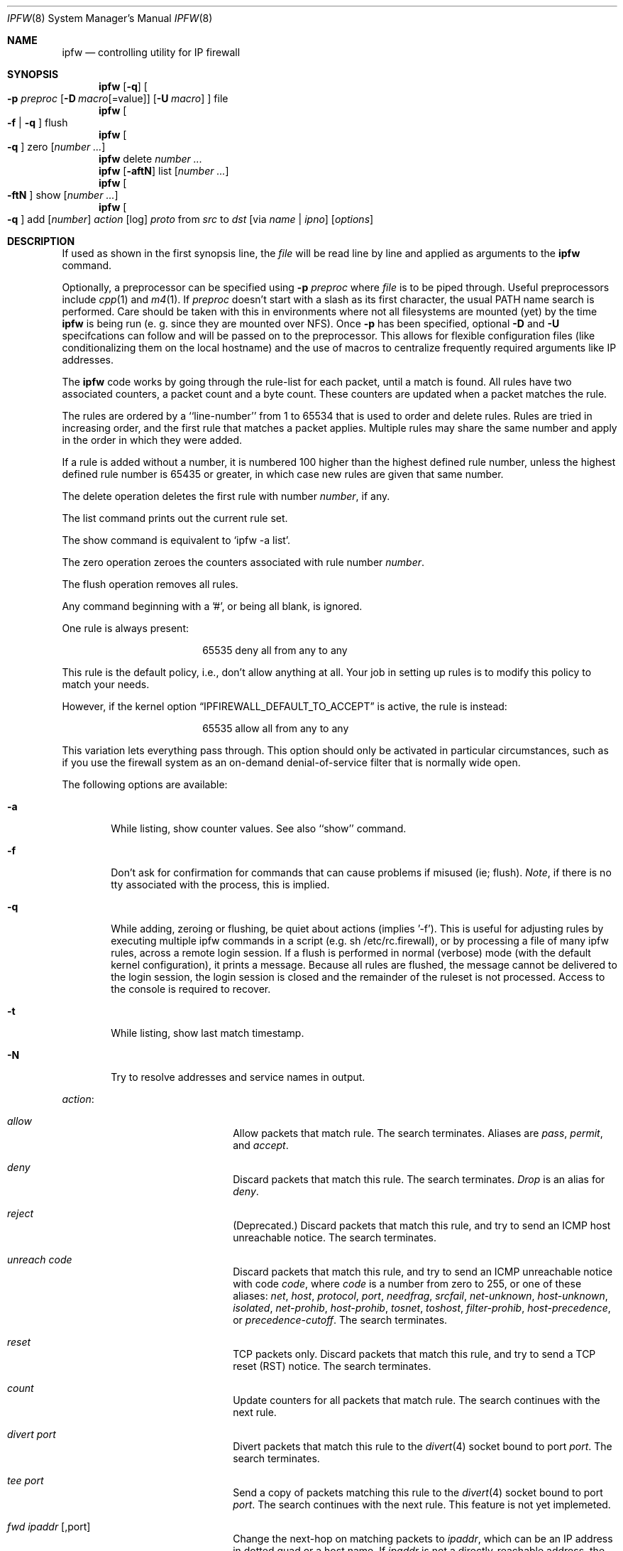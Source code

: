 .Dd July 20, 1996
.Dt IPFW 8 SMM
.Os FreeBSD
.Sh NAME
.Nm ipfw
.Nd controlling utility for IP firewall
.Sh SYNOPSIS
.Nm ipfw
.Op Fl q
.Oo
.Fl p Ar preproc
.Op Fl D Ar macro Ns Op Ns =value
.Op Fl U Ar macro
.Oc
file
.Nm ipfw
.Oo
.Fl f
|
.Fl q
.Oc
flush
.Nm ipfw
.Oo
.Fl q
.Oc
zero
.Op Ar number ...
.Nm ipfw
delete
.Ar number ...
.Nm ipfw
.Op Fl aftN
list
.Op Ar number ...
.Nm ipfw
.Oo
.Fl ftN
.Oc
show
.Op Ar number ...
.Nm ipfw
.Oo
.Fl q
.Oc
add
.Op Ar number
.Ar action 
.Op log
.Ar proto
from
.Ar src
to
.Ar dst
.Op via Ar name | ipno
.Op Ar options
.Sh DESCRIPTION
If used as shown in the first synopsis line, the
.Ar file
will be read line by line and applied as arguments to the 
.Nm
command.
.Pp
Optionally, a preprocessor can be specified using
.Fl p Ar preproc
where
.Ar file
is to be piped through.  Useful preprocessors include
.Xr cpp 1
and
.Xr m4 1 .
If
.Ar preproc
doesn't start with a slash as its first character, the usual
.Ev PATH
name search is performed.  Care should be taken with this in environments
where not all filesystems are mounted (yet) by the time
.Nm
is being run (e. g. since they are mounted over NFS).  Once
.Fl p
has been specified, optional
.Fl D
and
.Fl U
specifcations can follow and will be passed on to the preprocessor.
This allows for flexible configuration files (like conditionalizing
them on the local hostname) and the use of macros to centralize
frequently required arguments like IP addresses.
.Pp
The
.Nm
code works by going through the rule-list for each packet,
until a match is found.
All rules have two associated counters, a packet count and
a byte count.
These counters are updated when a packet matches the rule.
.Pp
The rules are ordered by a ``line-number'' from 1 to 65534 that is used
to order and delete rules. Rules are tried in increasing order, and the
first rule that matches a packet applies.
Multiple rules may share the same number and apply in
the order in which they were added.
.Pp
If a rule is added without a number, it is numbered 100 higher than the highest
defined rule number, unless the highest defined rule number is 65435 or
greater, in which case new rules are given that same number.
.Pp
The delete operation deletes the first rule with number
.Ar number ,
if any.
.Pp
The list command prints out the current rule set.
.Pp
The show command is equivalent to `ipfw -a list'.
.Pp
The zero operation zeroes the counters associated with rule number
.Ar number .
.Pp
The flush operation removes all rules.
.Pp
Any command beginning with a '#', or being all blank, is ignored.
.Pp
One rule is always present:
.Bd -literal -offset center
65535 deny all from any to any
.Ed
.Pp
This rule is the default policy, i.e., don't allow anything at all.
Your job in setting up rules is to modify this policy to match your
needs.
.Pp
However, if the kernel option
.Dq IPFIREWALL_DEFAULT_TO_ACCEPT
is active, the rule is instead:
.Bd -literal -offset center
65535 allow all from any to any
.Ed
.Pp
This variation lets everything pass through.  This option should only be
activated in particular circumstances, such as if you use the firewall
system as an on-demand denial-of-service filter that is normally wide open.
.Pp
The following options are available:
.Bl -tag -width flag
.It Fl a
While listing, show counter values.  See also ``show'' command.
.It Fl f
Don't ask for confirmation for commands that can cause problems if misused
(ie; flush).
.Ar Note ,
if there is no tty associated with the process, this is implied.
.It Fl q
While adding, zeroing or flushing, be quiet about actions (implies '-f'). 
This is useful for adjusting rules by executing multiple ipfw commands in a
script (e.g. sh /etc/rc.firewall), or by processing a file of many ipfw rules,
across a remote login session.  If a flush is performed in normal
(verbose) mode (with the default kernel configuration), it prints a message.
Because all rules are flushed, the
message cannot be delivered to the login session, the login session is
closed and the remainder of the ruleset is not processed.  Access to the
console is required to recover.
.It Fl t
While listing, show last match timestamp.
.It Fl N
Try to resolve addresses and service names in output.
.El
.Pp
.Ar action :
.Bl -hang -offset flag -width 1234567890123456
.It Ar allow
Allow packets that match rule.
The search terminates. Aliases are
.Ar pass ,
.Ar permit ,
and
.Ar accept .
.It Ar deny
Discard packets that match this rule.
The search terminates.
.Ar Drop
is an alias for
.Ar deny .
.It Ar reject
(Deprecated.) Discard packets that match this rule, and try to send an ICMP
host unreachable notice.
The search terminates.
.It Ar unreach code
Discard packets that match this rule, and try to send an ICMP
unreachable notice with code
.Ar code ,
where
.Ar code
is a number from zero to 255, or one of these aliases:
.Ar net ,
.Ar host ,
.Ar protocol ,
.Ar port ,
.Ar needfrag ,
.Ar srcfail ,
.Ar net-unknown ,
.Ar host-unknown ,
.Ar isolated ,
.Ar net-prohib ,
.Ar host-prohib ,
.Ar tosnet ,
.Ar toshost ,
.Ar filter-prohib ,
.Ar host-precedence ,
or
.Ar precedence-cutoff .
The search terminates.
.It Ar reset
TCP packets only. Discard packets that match this rule,
and try to send a TCP reset (RST) notice.
The search terminates.
.It Ar count
Update counters for all packets that match rule.
The search continues with the next rule.
.It Ar divert port
Divert packets that match this rule to the
.Xr divert 4
socket bound to port
.Ar port .
The search terminates.
.It Ar tee port
Send a copy of packets matching this rule to the
.Xr divert 4
socket bound to port
.Ar port .
The search continues with the next rule. This feature is not yet implemeted.
.It Ar fwd ipaddr Op ,port
Change the next-hop on matching packets to
.Ar ipaddr ,
which can be an IP address in dotted quad or a host name.
If
.Ar ipaddr
is not a directly-reachable address, the route 
as found in the local routing table for that IP is used
instead.
If
.Ar ipaddr
is a local address, then on a packet entering the system from a remote
host it will be diverted to
.Ar port
on the local machine, keeping the local address of the socket set
to the original IP address the packet was destined for. This is intended
for use with transparent proxy servers. If the IP is not
a local address then the port number (if specified) is ignored and
the rule only applies to packets leaving the system. This will
also map addresses to local ports when packets are generated locally.
The search terminates if this rule matches. If the port number is not 
given then the port number in the packet is used, so that a packet for
an external machine port Y would be forwarded to local port Y. The kernel
must have been compiled with optiions IPFIREWALL_FORWARD.
.It Ar skipto number
Skip all subsequent rules numbered less than
.Ar number .
The search continues with the first rule numbered
.Ar number
or higher.
.El
.Pp
If a packet matches more than one
.Ar divert
and/or
.Ar tee
rule, all but the last are ignored.
.Pp
If the kernel was compiled with
.Dv IPFIREWALL_VERBOSE ,
then when a packet matches a rule with the ``log''
keyword a message will be printed on the console.
If the kernel was compiled with the
.Dv IPFIREWALL_VERBOSE_LIMIT
option, then logging will cease after the number of packets
specified by the option are received for that particular
chain entry.  Logging may then be re-enabled by clearing
the packet counter for that entry.
.Pp
Console logging and the log limit are adjustable dynamically
through the
.Xr sysctl 8
interface.
.Pp
.Ar proto :
.Bl -hang -offset flag -width 1234567890123456
.It Ar ip
All packets match. The alias
.Ar all
has the same effect.
.It Ar tcp
Only TCP packets match.
.It Ar udp
Only UDP packets match.
.It Ar icmp
Only ICMP packets match.
.It Ar <number|name>
Only packets for the specified protocol matches (see
.Pa /etc/protocols
for a complete list).
.El
.Pp
.Ar src 
and
.Ar dst :
.Bl -hang -offset flag
.It Ar <address/mask>
.Op Ar ports
.El
.Pp
The
.Em <address/mask>
may be specified as:
.Bl -hang -offset flag -width 1234567890123456
.It Ar ipno
An ipnumber of the form 1.2.3.4.
Only this exact ip number match the rule.
.It Ar ipno/bits
An ipnumber with a mask width of the form 1.2.3.4/24.
In this case all ip numbers from 1.2.3.0 to 1.2.3.255 will match.
.It Ar ipno:mask
An ipnumber with a mask width of the form 1.2.3.4:255.255.240.0.
In this case all ip numbers from 1.2.0.0 to 1.2.15.255 will match.
.El
.Pp
The sense of the match can be inverted by preceding an address with the
``not'' modifier, causing all other addresses to be matched instead. This
does not affect the selection of port numbers.
.Pp
With the TCP and UDP protocols, optional
.Em ports
may be specified as:
.Pp
.Bl -hang -offset flag
.It Ns {port|port-port} Ns Op ,port Ns Op ,...
.El
.Pp
Service names (from 
.Pa /etc/services )
may be used instead of numeric port values.
A range may only be specified as the first value,
and the length of the port list is limited to
.Dv IP_FW_MAX_PORTS
(as defined in 
.Pa /usr/src/sys/netinet/ip_fw.h )
ports.
.Pp
Fragmented packets which have a non-zero offset (i.e. not the first
fragment) will never match a rule which has one or more port
specifications.  See the
.Ar frag
option for details on matching fragmented packets.
.Pp
Rules can apply to packets when they are incoming, or outgoing, or both.
The
.Ar in
keyword indicates the rule should only match incoming packets.
The
.Ar out
keyword indicates the rule should only match outgoing packets.
.Pp
To match packets going through a certain interface, specify
the interface using
.Ar via :
.Bl -hang -offset flag -width 1234567890123456
.It Ar via ifX
Packet must be going through interface
.Ar ifX.
.It Ar via if*
Packet must be going through interface
.Ar ifX ,
where X is any unit number.
.It Ar via any
Packet must be going through
.Em some
interface.
.It Ar via ipno
Packet must be going through the interface having IP address
.Ar ipno .
.El
.Pp
The
.Ar via
keyword causes the interface to always be checked.
If
.Ar recv
or
.Ar xmit
is used instead of
.Ar via ,
then the only receive or transmit interface (respectively) is checked.
By specifying both, it is possible to match packets based on both receive
and transmit interface, e.g.:
.Pp
.Dl "ipfw add 100 deny ip from any to any out recv ed0 xmit ed1"
.Pp
The
.Ar recv
interface can be tested on either incoming or outgoing packets, while the
.Ar xmit
interface can only be tested on outgoing packets. So
.Ar out
is required (and
.Ar in
invalid) whenver
.Ar xmit
is used. Specifying
.Ar via
together with
.Ar xmit
or
.Ar recv
is invalid.
.Pp
A packet may not have a receive or transmit interface: packets originating
from the local host have no receive interface. while packets destined for
the local host have no transmit interface.
.Pp
Additional
.Ar options :
.Bl -hang -offset flag -width 1234567890123456
.It frag
Matches if the packet is a fragment and this is not the first fragment
of the datagram.
.Ar frag
may not be used in conjunction with either
.Ar tcpflags
or TCP/UDP port specifications.
.It in
Matches if this packet was on the way in.
.It out
Matches if this packet was on the way out.
.It ipoptions Ar spec
Matches if the IP header contains the comma separated list of 
options specified in
.Ar spec .
The supported IP options are:
.Ar ssrr 
(strict source route),
.Ar lsrr 
(loose source route),
.Ar rr 
(record packet route), and
.Ar ts 
(timestamp).
The absence of a particular option may be denoted
with a ``!''.
.It established
Matches packets that have the RST or ACK bits set.
TCP packets only.
.It setup
Matches packets that have the SYN bit set but no ACK bit.
TCP packets only.
.It tcpflags Ar spec
Matches if the TCP header contains the comma separated list of
flags specified in
.Ar spec .
The supported TCP flags are:
.Ar fin ,
.Ar syn ,
.Ar rst ,
.Ar psh ,
.Ar ack ,
and
.Ar urg .
The absence of a particular flag may be denoted
with a ``!''.
A rule which contains a
.Ar tcpflags
specification can never match a fragmented packet which has
a non-zero offset.  See the
.Ar frag
option for details on matching fragmented packets.
.It icmptypes Ar types
Matches if the ICMP type is in the list
.Ar types .
The list may be specified as any combination of ranges
or individual types separated by commas.
.El
.Sh CHECKLIST
Here are some important points to consider when designing your
rules:
.Bl -bullet -hang -offset flag 
.It 
Remember that you filter both packets going in and out.
Most connections need packets going in both directions.
.It
Remember to test very carefully.
It is a good idea to be near the console when doing this.
.It
Don't forget the loopback interface.
.El
.Sh FINE POINTS
There is one kind of packet that the firewall will always discard,
that is an IP fragment with a fragment offset of one.
This is a valid packet, but it only has one use, to try to circumvent
firewalls.
.Pp
If you are logged in over a network, loading the LKM version of
.Nm
is probably not as straightforward as you would think.
I recommend this command line:
.Bd -literal -offset center
modload /lkm/ipfw_mod.o && \e
ipfw add 32000 allow all from any to any
.Ed
.Pp
Along the same lines, doing an
.Bd -literal -offset center
ipfw flush
.Ed
.Pp
in similar surroundings is also a bad idea.
.Pp
The IP filter list may not be modified if the system security level
is set to 3 or higher (see
.Xr init 8
for information on system security levels).
.Sh PACKET DIVERSION
A divert socket bound to the specified port will receive all packets diverted
to that port; see
.Xr divert 4 .
If no socket is bound to the destination port, or if the kernel
wasn't compiled with divert socket support, diverted packets are dropped.
.Sh EXAMPLES
This command adds an entry which denies all tcp packets from
.Em cracker.evil.org
to the telnet port of
.Em wolf.tambov.su
from being forwarded by the host:
.Pp
.Dl ipfw add deny tcp from cracker.evil.org to wolf.tambov.su 23
.Pp 
This one disallows any connection from the entire crackers network to
my host:
.Pp
.Dl ipfw addf deny all from 123.45.67.0/24 to my.host.org
.Pp
Here is a good usage of the list command to see accounting records
and timestamp information:
.Pp
.Dl ipfw -at l
.Pp
or in short form without timestamps:
.Pp
.Dl ipfw -a l
.Pp
This rule diverts all incoming packets from 192.168.2.0/24 to divert port 5000:
.Pp
.Dl ipfw divert 5000 all from 192.168.2.0/24 to any in
.Sh SEE ALSO
.Xr cpp 1 ,
.Xr m4 1 ,
.Xr divert 4 ,
.Xr ip 4 ,
.Xr ipfirewall 4 ,
.Xr protocols 5 ,
.Xr services 5 ,
.Xr init 8 ,
.Xr reboot 8 ,
.Xr sysctl 8 ,
.Xr syslogd 8
.Sh BUGS
.Pp
.Em WARNING!!WARNING!!WARNING!!WARNING!!WARNING!!WARNING!!WARNING!!
.Pp
This program can put your computer in rather unusable state. When
using it for the first time, work on the console of the computer, and
do
.Em NOT
do anything you don't understand.
.Pp
When manipulating/adding chain entries, service and protocol names are
not accepted.
.Pp
Incoming packet fragments diverted by
.Ar divert
are reassembled before delivery to the socket, whereas fragments diverted via
.Ar tee
are not.
.Pp
Port aliases containing dashes cannot be first in a list.
.Pp
The ``tee'' action is unimplemented.
.Sh AUTHORS
.An Ugen J. S. Antsilevich ,
.An Poul-Henning Kamp ,
.An Alex Nash ,
.An Archie Cobbs .
API based upon code written by
.An Daniel Boulet
for BSDI.
.Sh HISTORY
.Nm
first appeared in
.Fx 2.0 .

